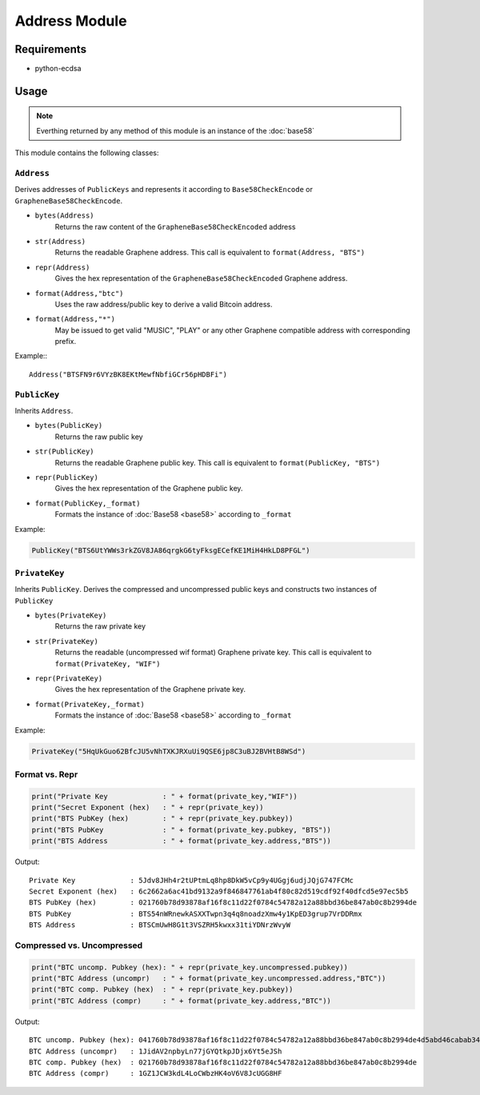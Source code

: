 Address Module
==============

Requirements
------------
* python-ecdsa

Usage
-----

.. note:: Everthing returned by any method of this module is an instance of the
          :doc:`base58`

This module contains the following classes:

``Address``
^^^^^^^^^^^
Derives addresses of ``PublicKeys`` and represents it according to
``Base58CheckEncode`` or ``GrapheneBase58CheckEncode``.

* ``bytes(Address)``
    Returns the raw content of the ``GrapheneBase58CheckEncoded`` address
* ``str(Address)``
    Returns the readable Graphene address. This call is equivalent to ``format(Address, "BTS")``
* ``repr(Address)``
    Gives the hex representation of the ``GrapheneBase58CheckEncoded`` Graphene address.
* ``format(Address,"btc")``
    Uses the raw address/public key to derive a valid Bitcoin address.
* ``format(Address,"*")``
    May be issued to get valid "MUSIC", "PLAY" or any other Graphene compatible
    address with corresponding prefix.

Example:::

   Address("BTSFN9r6VYzBK8EKtMewfNbfiGCr56pHDBFi")

``PublicKey``
^^^^^^^^^^^^^
Inherits ``Address``.

* ``bytes(PublicKey)``
    Returns the raw public key
* ``str(PublicKey)``
    Returns the readable Graphene public key. This call is equivalent to ``format(PublicKey, "BTS")``
*  ``repr(PublicKey)``
    Gives the hex representation of the Graphene public key.
*  ``format(PublicKey,_format)``
    Formats the instance of :doc:`Base58 <base58>` according to ``_format``

Example:

.. code-block:: python

   PublicKey("BTS6UtYWWs3rkZGV8JA86qrgkG6tyFksgECefKE1MiH4HkLD8PFGL")
  
``PrivateKey``
^^^^^^^^^^^^^^
Inherits ``PublicKey``. Derives the compressed and uncompressed public keys and
constructs two instances of ``PublicKey``

* ``bytes(PrivateKey)``
    Returns the raw private key
* ``str(PrivateKey)``
    Returns the readable (uncompressed wif format) Graphene private key. This
    call is equivalent to ``format(PrivateKey, "WIF")``
* ``repr(PrivateKey)``
    Gives the hex representation of the Graphene private key.
* ``format(PrivateKey,_format)``
    Formats the instance of :doc:`Base58 <base58>` according to ``_format``

Example:

.. code-block:: python

   PrivateKey("5HqUkGuo62BfcJU5vNhTXKJRXuUi9QSE6jp8C3uBJ2BVHtB8WSd")

Format vs. Repr
^^^^^^^^^^^^^^^

.. code-block:: python

    print("Private Key             : " + format(private_key,"WIF"))
    print("Secret Exponent (hex)   : " + repr(private_key))
    print("BTS PubKey (hex)        : " + repr(private_key.pubkey))
    print("BTS PubKey              : " + format(private_key.pubkey, "BTS"))
    print("BTS Address             : " + format(private_key.address,"BTS"))

Output::

    Private Key             : 5Jdv8JHh4r2tUPtmLq8hp8DkW5vCp9y4UGgj6udjJQjG747FCMc
    Secret Exponent (hex)   : 6c2662a6ac41bd9132a9f846847761ab4f80c82d519cdf92f40dfcd5e97ec5b5
    BTS PubKey (hex)        : 021760b78d93878af16f8c11d22f0784c54782a12a88bbd36be847ab0c8b2994de
    BTS PubKey              : BTS54nWRnewkASXXTwpn3q4q8noadzXmw4y1KpED3grup7VrDDRmx
    BTS Address             : BTSCmUwH8G1t3VSZRH5kwxx31tiYDNrzWvyW

Compressed vs. Uncompressed
^^^^^^^^^^^^^^^^^^^^^^^^^^^

.. code-block:: python

    print("BTC uncomp. Pubkey (hex): " + repr(private_key.uncompressed.pubkey))
    print("BTC Address (uncompr)   : " + format(private_key.uncompressed.address,"BTC"))
    print("BTC comp. Pubkey (hex)  : " + repr(private_key.pubkey))
    print("BTC Address (compr)     : " + format(private_key.address,"BTC"))

Output::

    BTC uncomp. Pubkey (hex): 041760b78d93878af16f8c11d22f0784c54782a12a88bbd36be847ab0c8b2994de4d5abd46cabab34222023cd9034e1e6c0377fac5579a9c01e46b9498529aaf46
    BTC Address (uncompr)   : 1JidAV2npbyLn77jGYQtkpJDjx6Yt5eJSh
    BTC comp. Pubkey (hex)  : 021760b78d93878af16f8c11d22f0784c54782a12a88bbd36be847ab0c8b2994de
    BTC Address (compr)     : 1GZ1JCW3kdL4LoCWbzHK4oV6V8JcUGG8HF
